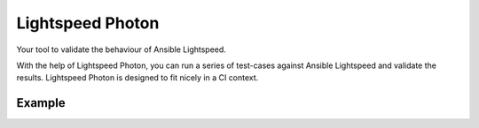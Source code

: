=================
Lightspeed Photon
=================

Your tool to validate the behaviour of Ansible Lightspeed.

With the help of Lightspeed Photon, you can run a series of test-cases against Ansible Lightspeed and validate the results. Lightspeed Photon is designed to fit nicely in a CI context.

Example
-------


.. shell::

   $ lightspeed-photon test-directory/
   (...)
